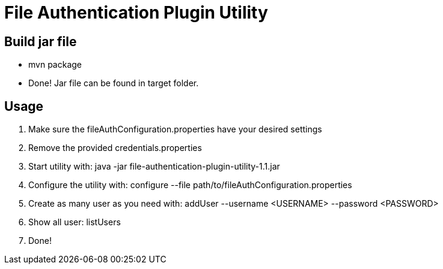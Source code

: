 = File Authentication Plugin Utility

== Build jar file

* +mvn package+
* Done! Jar file can be found in target folder.

== Usage

. Make sure the fileAuthConfiguration.properties have your desired settings
. Remove the provided credentials.properties
. Start utility with: +java -jar file-authentication-plugin-utility-1.1.jar+
. Configure the utility with: +configure --file path/to/fileAuthConfiguration.properties+
. Create as many user as you need with: +addUser --username <USERNAME> --password <PASSWORD>+
. Show all user: +listUsers+
. Done!